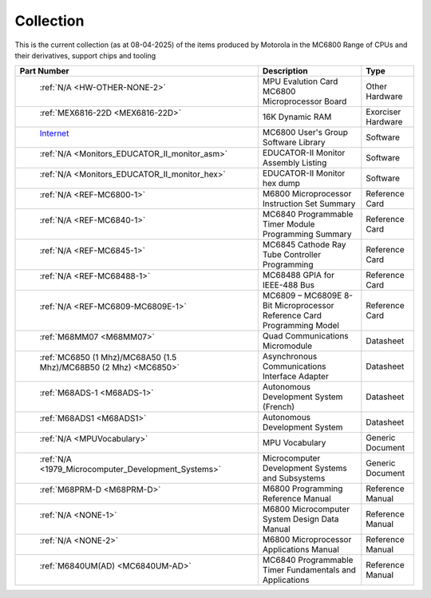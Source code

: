 .. _collection page:

Collection
===========
This is the current collection (as at 08-04-2025) of the items produced by Motorola in the MC6800 Range of CPUs and their derivatives, support chips and tooling


.. csv-table:: 
	:header: "Part Number","Description","Type"
	:widths: auto

	" :ref:`N/A <HW-OTHER-NONE-2>`","MPU Evalution Card MC6800 Microprocessor Board","Other Hardware"
	" :ref:`MEX6816-22D <MEX6816-22D>`","16K Dynamic RAM ","Exorciser Hardware"
	" `Internet <https://github.com/Sphere-Corporation/MUG>`_","MC6800 User's Group Software Library","Software"
	" :ref:`N/A <Monitors_EDUCATOR_II_monitor_asm>`","EDUCATOR-II Monitor Assembly Listing","Software"
	" :ref:`N/A <Monitors_EDUCATOR_II_monitor_hex>`","EDUCATOR-II Monitor hex dump","Software"
	" :ref:`N/A <REF-MC6800-1>`","M6800 Microprocessor Instruction Set Summary","Reference Card"
	" :ref:`N/A <REF-MC6840-1>`","MC6840 Programmable Timer Module Programming Summary","Reference Card"
	" :ref:`N/A <REF-MC6845-1>`","MC6845 Cathode Ray Tube Controller Programming","Reference Card"
	" :ref:`N/A <REF-MC68488-1>`","MC68488 GPIA for IEEE-488 Bus","Reference Card"
	" :ref:`N/A <REF-MC6809-MC6809E-1>`","MC6809 – MC6809E 8-Bit Microprocessor Reference Card Programming Model","Reference Card"
	" :ref:`M68MM07 <M68MM07>`","Quad Communications Micromodule","Datasheet"
	" :ref:`MC6850 (1 Mhz)/MC68A50 (1.5 Mhz)/MC68B50 (2 Mhz) <MC6850>`","Asynchronous Communications Interface Adapter","Datasheet"
	" :ref:`M68ADS-1 <M68ADS-1>`","Autonomous Development System (French)","Datasheet"
	" :ref:`M68ADS1 <M68ADS1>`","Autonomous Development System","Datasheet"
	" :ref:`N/A <MPUVocabulary>`","MPU Vocabulary","Generic Document"
	" :ref:`N/A <1979_Microcomputer_Development_Systems>`","Microcomputer Development Systems and Subsystems","Generic Document"
	" :ref:`M68PRM-D <M68PRM-D>`","M6800 Programming Reference Manual","Reference Manual"
	" :ref:`N/A <NONE-1>`","M6800 Microcomputer System Design Data Manual","Reference Manual"
	" :ref:`N/A <NONE-2>`","M6800 Microprocessor Applications Manual","Reference Manual"
	" :ref:`M6840UM(AD) <MC6840UM-AD>`","MC6840 Programmable Timer Fundamentals and Applications","Reference Manual"
